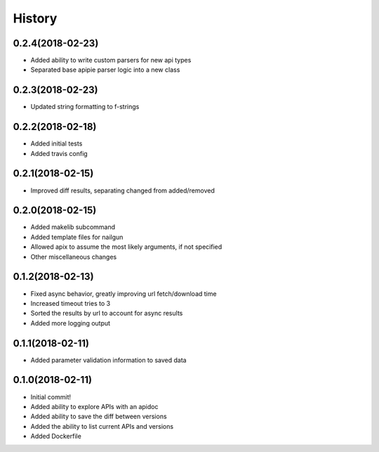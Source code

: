 =======
History
=======

0.2.4(2018-02-23)
=================

+ Added ability to write custom parsers for new api types
+ Separated base apipie parser logic into a new class

0.2.3(2018-02-23)
=================

+ Updated string formatting to f-strings

0.2.2(2018-02-18)
=================

+ Added initial tests
+ Added travis config

0.2.1(2018-02-15)
=================

+ Improved diff results, separating changed from added/removed

0.2.0(2018-02-15)
=================

+ Added makelib subcommand
+ Added template files for nailgun
+ Allowed apix to assume the most likely arguments, if not specified
+ Other miscellaneous changes

0.1.2(2018-02-13)
=================

+ Fixed async behavior, greatly improving url fetch/download time
+ Increased timeout tries to 3
+ Sorted the results by url to account for async results
+ Added more logging output

0.1.1(2018-02-11)
=================

+ Added parameter validation information to saved data

0.1.0(2018-02-11)
=================

+ Initial commit!
+ Added ability to explore APIs with an apidoc
+ Added ability to save the diff between versions
+ Added the ability to list current APIs and versions
+ Added Dockerfile
